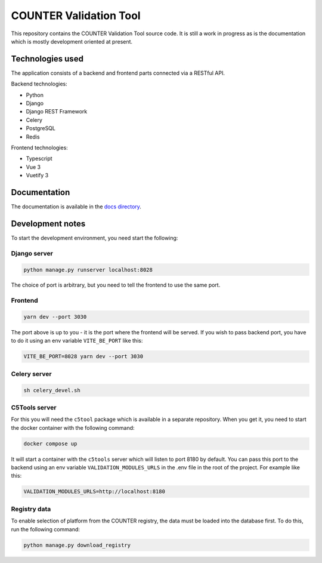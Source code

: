 COUNTER Validation Tool
=======================

This repository contains the COUNTER Validation Tool source code. It is still a work in progress
as is the documentation which is mostly development oriented at present.

Technologies used
-----------------

The application consists of a backend and frontend parts connected via a RESTful API.

Backend technologies:

* Python
* Django
* Django REST Framework
* Celery
* PostgreSQL
* Redis

Frontend technologies:

* Typescript
* Vue 3
* Vuetify 3


Documentation
-------------

The documentation is available in the `docs directory <docs/index.rst>`_.


Development notes
-----------------

To start the development environment, you need start the following:

Django server
~~~~~~~~~~~~~

.. code-block:: bash

   python manage.py runserver localhost:8028

The choice of port is arbitrary, but you need to tell the frontend to use the same port.

Frontend
~~~~~~~~

.. code-block:: bash

   yarn dev --port 3030

The port above is up to you - it is the port where the frontend will be served. If you wish to pass
backend port, you have to do it using an env variable ``VITE_BE_PORT`` like this:

.. code-block:: bash

   VITE_BE_PORT=8028 yarn dev --port 3030

Celery server
~~~~~~~~~~~~~

.. code-block:: bash

   sh celery_devel.sh

C5Tools server
~~~~~~~~~~~~~~

For this you will need the ``c5tool`` package which is available in a separate repository. When you
get it, you need to start the docker container with the following command:

.. code-block:: bash

   docker compose up

It will start a container with the ``c5tools`` server which will listen to port 8180 by default.
You can pass this port to the backend using an env variable ``VALIDATION_MODULES_URLS`` in the .env
file in the root of the project. For example like this:

.. code-block:: bash

   VALIDATION_MODULES_URLS=http://localhost:8180

Registry data
~~~~~~~~~~~~~

To enable selection of platform from the COUNTER registry, the data must be loaded into the database
first. To do this, run the following command:

.. code-block:: bash

   python manage.py download_registry
